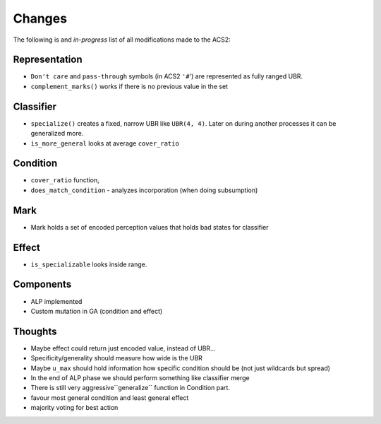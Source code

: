 Changes
=======
The following is and *in-progress* list of all modifications made to the ACS2:

Representation
^^^^^^^^^^^^^^
* ``Don't care`` and ``pass-through`` symbols (in ACS2 ``'#``') are represented as fully ranged UBR.
* ``complement_marks()`` works if there is no previous value in the set

Classifier
^^^^^^^^^^
* ``specialize()`` creates a fixed, narrow UBR like ``UBR(4, 4)``. Later on during another processes it can be generalized more.
* ``is_more_general`` looks at average ``cover_ratio``

Condition
^^^^^^^^^
* ``cover_ratio`` function,
* ``does_match_condition`` - analyzes incorporation (when doing subsumption)

Mark
^^^^
* Mark holds a set of encoded perception values that holds bad states for classifier

Effect
^^^^^^
* ``is_specializable`` looks inside range.


Components
^^^^^^^^^^
* ALP implemented
* Custom mutation in GA (condition and effect)

Thoughts
^^^^^^^^
* Maybe effect could return just encoded value, instead of UBR...
* Specificity/generality should measure how wide is the UBR
* Maybe ``u_max`` should hold information how specific condition should be (not just wildcards but spread)
* In the end of ALP phase we should perform something like classifier merge
* There is still very aggressive``generalize`` function in Condition part.
* favour most general condition and least general effect
* majority voting for best action
